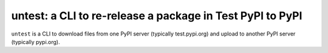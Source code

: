 untest: a CLI to re-release a package in Test PyPI to PyPI
==========================================================

|build-status| |coveralls|

``untest`` is a CLI to download files from one PyPI server (typically
test.pypi.org) and upload to another PyPI server (typically pypi.org).


.. |build-status|
   image:: https://travis-ci.com/tkf/untest.svg?branch=master
   :target: https://travis-ci.com/tkf/untest
   :alt: Build Status

.. |coveralls|
   image:: https://coveralls.io/repos/github/tkf/untest/badge.svg?branch=master
   :target: https://coveralls.io/github/tkf/untest?branch=master
   :alt: Test Coverage
